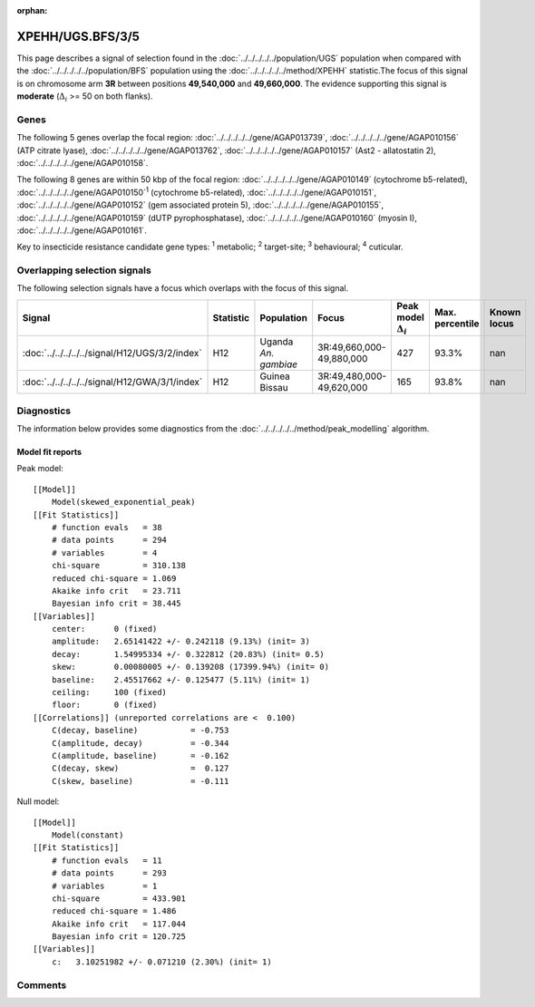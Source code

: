:orphan:




XPEHH/UGS.BFS/3/5
=================

This page describes a signal of selection found in the
:doc:`../../../../../population/UGS` population
when compared with the :doc:`../../../../../population/BFS` population
using the :doc:`../../../../../method/XPEHH` statistic.The focus of this signal is on chromosome arm
**3R** between positions **49,540,000** and
**49,660,000**.
The evidence supporting this signal is
**moderate** (:math:`\Delta_{i}` >= 50 on both flanks).





.. raw:: html
    :file: peak_location.html

.. raw:: html

    <div class='bokeh-figure figure'><p class='caption'>
    <strong>Signal location</strong>. Blue markers show the values of the selection statistic.
    The dashed black line shows the fitted peak model. The shaded red area shows the focus of the
    selection signal. The shaded blue area shows the genomic region in linkage with the
    selection event. Use the mouse wheel or the controls at the top right of the plot to zoom
    in, and hover over genes to see gene names and descriptions.
    </p></div>

Genes
-----


The following 5 genes overlap the focal region: :doc:`../../../../../gene/AGAP013739`,  :doc:`../../../../../gene/AGAP010156` (ATP citrate lyase),  :doc:`../../../../../gene/AGAP013762`,  :doc:`../../../../../gene/AGAP010157` (Ast2 - allatostatin 2),  :doc:`../../../../../gene/AGAP010158`.



The following 8 genes are within 50 kbp of the focal
region: :doc:`../../../../../gene/AGAP010149` (cytochrome b5-related),  :doc:`../../../../../gene/AGAP010150`:sup:`1` (cytochrome b5-related),  :doc:`../../../../../gene/AGAP010151`,  :doc:`../../../../../gene/AGAP010152` (gem associated protein 5),  :doc:`../../../../../gene/AGAP010155`,  :doc:`../../../../../gene/AGAP010159` (dUTP pyrophosphatase),  :doc:`../../../../../gene/AGAP010160` (myosin I),  :doc:`../../../../../gene/AGAP010161`.


Key to insecticide resistance candidate gene types: :sup:`1` metabolic;
:sup:`2` target-site; :sup:`3` behavioural; :sup:`4` cuticular.

Overlapping selection signals
-----------------------------

The following selection signals have a focus which overlaps with the
focus of this signal.

.. cssclass:: table-hover
.. list-table::
    :widths: auto
    :header-rows: 1

    * - Signal
      - Statistic
      - Population
      - Focus
      - Peak model :math:`\Delta_{i}`
      - Max. percentile
      - Known locus
    * - :doc:`../../../../../signal/H12/UGS/3/2/index`
      - H12
      - Uganda *An. gambiae*
      - 3R:49,660,000-49,880,000
      - 427
      - 93.3%
      - nan
    * - :doc:`../../../../../signal/H12/GWA/3/1/index`
      - H12
      - Guinea Bissau
      - 3R:49,480,000-49,620,000
      - 165
      - 93.8%
      - nan
    




Diagnostics
-----------

The information below provides some diagnostics from the
:doc:`../../../../../method/peak_modelling` algorithm.

.. raw:: html

    <div class="figure">
    <img src="../../../../../_static/data/signal/XPEHH/UGS.BFS/3/5/peak_finding.png"/>
    <p class="caption"><strong>Selection signal in context</strong>. @@TODO</p>
    </div>

.. raw:: html

    <div class="figure">
    <img src="../../../../../_static/data/signal/XPEHH/UGS.BFS/3/5/peak_targetting.png"/>
    <p class="caption"><strong>Peak targetting</strong>. @@TODO</p>
    </div>

.. raw:: html

    <div class="figure">
    <img src="../../../../../_static/data/signal/XPEHH/UGS.BFS/3/5/peak_fit.png"/>
    <p class="caption"><strong>Peak fitting diagnostics</strong>. @@TODO</p>
    </div>

Model fit reports
~~~~~~~~~~~~~~~~~

Peak model::

    [[Model]]
        Model(skewed_exponential_peak)
    [[Fit Statistics]]
        # function evals   = 38
        # data points      = 294
        # variables        = 4
        chi-square         = 310.138
        reduced chi-square = 1.069
        Akaike info crit   = 23.711
        Bayesian info crit = 38.445
    [[Variables]]
        center:      0 (fixed)
        amplitude:   2.65141422 +/- 0.242118 (9.13%) (init= 3)
        decay:       1.54995334 +/- 0.322812 (20.83%) (init= 0.5)
        skew:        0.00080005 +/- 0.139208 (17399.94%) (init= 0)
        baseline:    2.45517662 +/- 0.125477 (5.11%) (init= 1)
        ceiling:     100 (fixed)
        floor:       0 (fixed)
    [[Correlations]] (unreported correlations are <  0.100)
        C(decay, baseline)           = -0.753 
        C(amplitude, decay)          = -0.344 
        C(amplitude, baseline)       = -0.162 
        C(decay, skew)               =  0.127 
        C(skew, baseline)            = -0.111 


Null model::

    [[Model]]
        Model(constant)
    [[Fit Statistics]]
        # function evals   = 11
        # data points      = 293
        # variables        = 1
        chi-square         = 433.901
        reduced chi-square = 1.486
        Akaike info crit   = 117.044
        Bayesian info crit = 120.725
    [[Variables]]
        c:   3.10251982 +/- 0.071210 (2.30%) (init= 1)



Comments
--------


.. raw:: html

    <div id="disqus_thread"></div>
    <script>
    
    (function() { // DON'T EDIT BELOW THIS LINE
    var d = document, s = d.createElement('script');
    s.src = 'https://agam-selection-atlas.disqus.com/embed.js';
    s.setAttribute('data-timestamp', +new Date());
    (d.head || d.body).appendChild(s);
    })();
    </script>
    <noscript>Please enable JavaScript to view the <a href="https://disqus.com/?ref_noscript">comments.</a></noscript>


